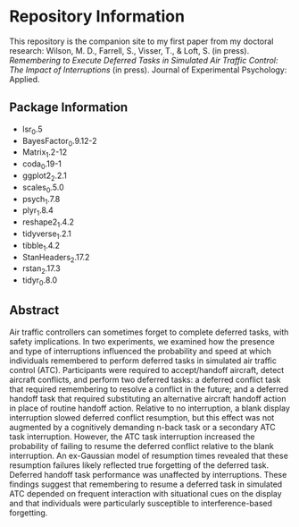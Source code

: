 * Repository Information

This repository is the companion site to my first paper from my doctoral research: Wilson, M. D., Farrell, S., Visser, T., & Loft, S. (in press). /Remembering to Execute Deferred Tasks in Simulated Air Traffic Control: The Impact of Interruptions/ (in press). Journal of Experimental Psychology: Applied.  

[[http://creativecommons.org/licenses/by-sa/4.0/][file:https://i.creativecommons.org/l/by-sa/4.0/88x31.png]]


** Package Information

- lsr_0.5
- BayesFactor_0.9.12-2
- Matrix_1.2-12
- coda_0.19-1
- ggplot2_2.2.1
- scales_0.5.0
- psych_1.7.8
- plyr_1.8.4
- reshape2_1.4.2
- tidyverse_1.2.1
- tibble_1.4.2
- StanHeaders_2.17.2
- rstan_2.17.3
- tidyr_0.8.0

** Abstract

Air traffic controllers can sometimes forget to complete deferred tasks, with safety implications. In two experiments, we examined how the presence and type of interruptions influenced the probability and speed at which individuals remembered to perform deferred tasks in simulated air traffic control (ATC). Participants were required to accept/handoff aircraft, detect aircraft conflicts, and perform two deferred tasks: a deferred conflict task that required remembering to resolve a conflict in the future; and a deferred handoff task that required substituting an alternative aircraft handoff action in place of routine handoff action. Relative to no interruption, a blank display interruption slowed deferred conflict resumption, but this effect was not augmented by a cognitively demanding n-back task or a secondary ATC task interruption. However, the ATC task interruption increased the probability of failing to resume the deferred conflict relative to the blank interruption. An ex-Gaussian model of resumption times revealed that these resumption failures likely reflected true forgetting of the deferred task. Deferred handoff task performance was unaffected by interruptions. These findings suggest that remembering to resume a deferred task in simulated ATC depended on frequent interaction with situational cues on the display and that individuals were particularly susceptible to interference-based forgetting.
